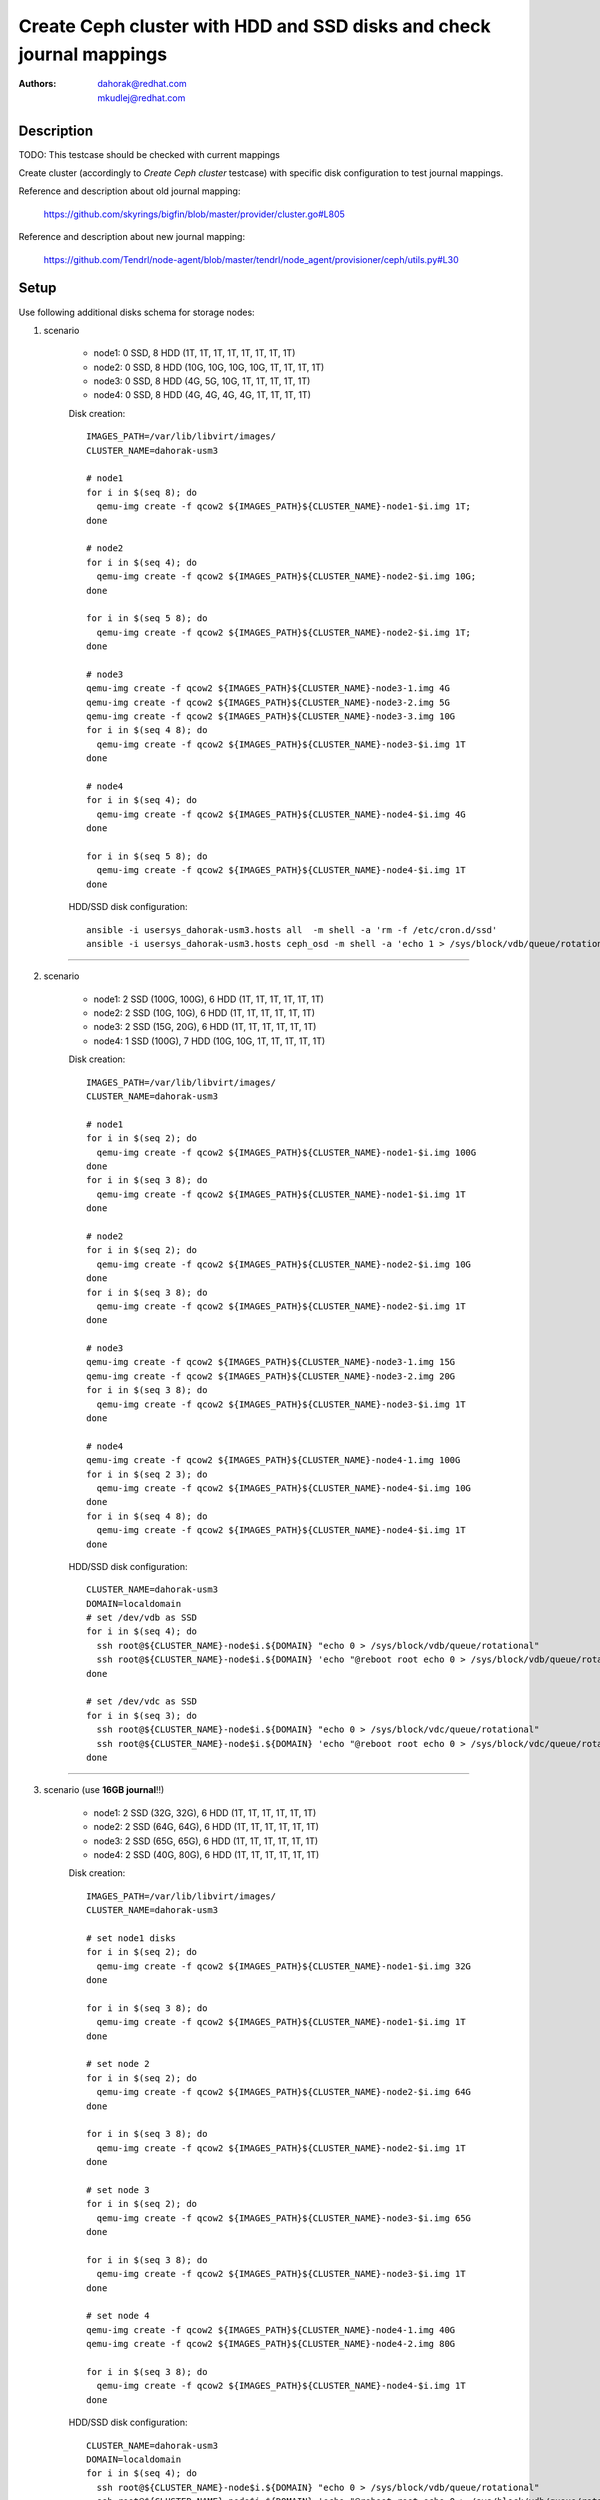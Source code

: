 Create Ceph cluster with HDD and SSD disks and check journal mappings
***********************************************************************

:authors:
          - dahorak@redhat.com
          - mkudlej@redhat.com

Description
===========

TODO: This testcase should be checked with current mappings

Create cluster (accordingly to *Create Ceph cluster* testcase)
with specific disk configuration to test journal mappings.

Reference and description about old journal mapping:

    https://github.com/skyrings/bigfin/blob/master/provider/cluster.go#L805

Reference and description about new journal mapping:

    https://github.com/Tendrl/node-agent/blob/master/tendrl/node_agent/provisioner/ceph/utils.py#L30

Setup
=====

Use following additional disks schema for storage nodes:

1. scenario

    - node1: 0 SSD,  8 HDD (1T, 1T, 1T, 1T, 1T, 1T, 1T, 1T)
    - node2: 0 SSD,  8 HDD (10G, 10G, 10G, 10G, 1T, 1T, 1T, 1T)
    - node3: 0 SSD,  8 HDD (4G, 5G, 10G, 1T, 1T, 1T, 1T, 1T)
    - node4: 0 SSD,  8 HDD (4G, 4G, 4G, 4G, 1T, 1T, 1T, 1T)

    Disk creation:
    ::

        IMAGES_PATH=/var/lib/libvirt/images/
        CLUSTER_NAME=dahorak-usm3
        
        # node1
        for i in $(seq 8); do 
          qemu-img create -f qcow2 ${IMAGES_PATH}${CLUSTER_NAME}-node1-$i.img 1T;
        done
          
        # node2
        for i in $(seq 4); do 
          qemu-img create -f qcow2 ${IMAGES_PATH}${CLUSTER_NAME}-node2-$i.img 10G;
        done
        
        for i in $(seq 5 8); do 
          qemu-img create -f qcow2 ${IMAGES_PATH}${CLUSTER_NAME}-node2-$i.img 1T;
        done

        # node3
        qemu-img create -f qcow2 ${IMAGES_PATH}${CLUSTER_NAME}-node3-1.img 4G
        qemu-img create -f qcow2 ${IMAGES_PATH}${CLUSTER_NAME}-node3-2.img 5G
        qemu-img create -f qcow2 ${IMAGES_PATH}${CLUSTER_NAME}-node3-3.img 10G
        for i in $(seq 4 8); do 
          qemu-img create -f qcow2 ${IMAGES_PATH}${CLUSTER_NAME}-node3-$i.img 1T
        done
       
        # node4 
        for i in $(seq 4); do 
          qemu-img create -f qcow2 ${IMAGES_PATH}${CLUSTER_NAME}-node4-$i.img 4G
        done

        for i in $(seq 5 8); do 
          qemu-img create -f qcow2 ${IMAGES_PATH}${CLUSTER_NAME}-node4-$i.img 1T
        done

    HDD/SSD disk configuration:
    ::

        ansible -i usersys_dahorak-usm3.hosts all  -m shell -a 'rm -f /etc/cron.d/ssd'
        ansible -i usersys_dahorak-usm3.hosts ceph_osd -m shell -a 'echo 1 > /sys/block/vdb/queue/rotational'

--------------------------

2. scenario

    - node1: 2 SSD (100G, 100G), 6 HDD (1T, 1T, 1T, 1T, 1T, 1T)
    - node2: 2 SSD (10G, 10G), 6 HDD (1T, 1T, 1T, 1T, 1T, 1T)
    - node3: 2 SSD (15G, 20G), 6 HDD (1T, 1T, 1T, 1T, 1T, 1T)
    - node4: 1 SSD (100G), 7 HDD (10G, 10G, 1T, 1T, 1T, 1T, 1T)

    Disk creation:
    ::

        IMAGES_PATH=/var/lib/libvirt/images/
        CLUSTER_NAME=dahorak-usm3
        
        # node1
        for i in $(seq 2); do 
          qemu-img create -f qcow2 ${IMAGES_PATH}${CLUSTER_NAME}-node1-$i.img 100G
        done
        for i in $(seq 3 8); do 
          qemu-img create -f qcow2 ${IMAGES_PATH}${CLUSTER_NAME}-node1-$i.img 1T
        done

        # node2
        for i in $(seq 2); do 
          qemu-img create -f qcow2 ${IMAGES_PATH}${CLUSTER_NAME}-node2-$i.img 10G
        done
        for i in $(seq 3 8); do 
          qemu-img create -f qcow2 ${IMAGES_PATH}${CLUSTER_NAME}-node2-$i.img 1T
        done

        # node3
        qemu-img create -f qcow2 ${IMAGES_PATH}${CLUSTER_NAME}-node3-1.img 15G
        qemu-img create -f qcow2 ${IMAGES_PATH}${CLUSTER_NAME}-node3-2.img 20G
        for i in $(seq 3 8); do 
          qemu-img create -f qcow2 ${IMAGES_PATH}${CLUSTER_NAME}-node3-$i.img 1T
        done

        # node4
        qemu-img create -f qcow2 ${IMAGES_PATH}${CLUSTER_NAME}-node4-1.img 100G
        for i in $(seq 2 3); do 
          qemu-img create -f qcow2 ${IMAGES_PATH}${CLUSTER_NAME}-node4-$i.img 10G
        done
        for i in $(seq 4 8); do 
          qemu-img create -f qcow2 ${IMAGES_PATH}${CLUSTER_NAME}-node4-$i.img 1T
        done

    HDD/SSD disk configuration:
    ::

        CLUSTER_NAME=dahorak-usm3
        DOMAIN=localdomain
        # set /dev/vdb as SSD
        for i in $(seq 4); do
          ssh root@${CLUSTER_NAME}-node$i.${DOMAIN} "echo 0 > /sys/block/vdb/queue/rotational"
          ssh root@${CLUSTER_NAME}-node$i.${DOMAIN} 'echo "@reboot root echo 0 > /sys/block/vdb/queue/rotational" > /etc/cron.d/ssd'
        done

        # set /dev/vdc as SSD
        for i in $(seq 3); do
          ssh root@${CLUSTER_NAME}-node$i.${DOMAIN} "echo 0 > /sys/block/vdc/queue/rotational"
          ssh root@${CLUSTER_NAME}-node$i.${DOMAIN} 'echo "@reboot root echo 0 > /sys/block/vdc/queue/rotational" >> /etc/cron.d/ssd'
        done
        
--------------------------

3. scenario (use **16GB journal**!!)

    - node1: 2 SSD (32G, 32G), 6 HDD (1T, 1T, 1T, 1T, 1T, 1T)
    - node2: 2 SSD (64G, 64G), 6 HDD (1T, 1T, 1T, 1T, 1T, 1T)
    - node3: 2 SSD (65G, 65G), 6 HDD (1T, 1T, 1T, 1T, 1T, 1T)
    - node4: 2 SSD (40G, 80G), 6 HDD (1T, 1T, 1T, 1T, 1T, 1T)

    Disk creation:
    ::

        IMAGES_PATH=/var/lib/libvirt/images/
        CLUSTER_NAME=dahorak-usm3
        
        # set node1 disks
        for i in $(seq 2); do
          qemu-img create -f qcow2 ${IMAGES_PATH}${CLUSTER_NAME}-node1-$i.img 32G
        done
        
        for i in $(seq 3 8); do
          qemu-img create -f qcow2 ${IMAGES_PATH}${CLUSTER_NAME}-node1-$i.img 1T
        done
        
        # set node 2
        for i in $(seq 2); do
          qemu-img create -f qcow2 ${IMAGES_PATH}${CLUSTER_NAME}-node2-$i.img 64G
        done
        
        for i in $(seq 3 8); do
          qemu-img create -f qcow2 ${IMAGES_PATH}${CLUSTER_NAME}-node2-$i.img 1T
        done
        
        # set node 3
        for i in $(seq 2); do
          qemu-img create -f qcow2 ${IMAGES_PATH}${CLUSTER_NAME}-node3-$i.img 65G
        done
        
        for i in $(seq 3 8); do
          qemu-img create -f qcow2 ${IMAGES_PATH}${CLUSTER_NAME}-node3-$i.img 1T
        done
        
        # set node 4
        qemu-img create -f qcow2 ${IMAGES_PATH}${CLUSTER_NAME}-node4-1.img 40G
        qemu-img create -f qcow2 ${IMAGES_PATH}${CLUSTER_NAME}-node4-2.img 80G
        
        for i in $(seq 3 8); do
          qemu-img create -f qcow2 ${IMAGES_PATH}${CLUSTER_NAME}-node4-$i.img 1T
        done

    HDD/SSD disk configuration:
    ::

        CLUSTER_NAME=dahorak-usm3
        DOMAIN=localdomain
        for i in $(seq 4); do
          ssh root@${CLUSTER_NAME}-node$i.${DOMAIN} "echo 0 > /sys/block/vdb/queue/rotational"
          ssh root@${CLUSTER_NAME}-node$i.${DOMAIN} 'echo "@reboot root echo 0 > /sys/block/vdb/queue/rotational" > /etc/cron.d/ssd'
          ssh root@${CLUSTER_NAME}-node$i.${DOMAIN} "echo 0 > /sys/block/vdc/queue/rotational"
          ssh root@${CLUSTER_NAME}-node$i.${DOMAIN} 'echo "@reboot root echo 0 > /sys/block/vdc/queue/rotational" > /etc/cron.d/ssd'
        done
        
--------------------------

4. scenario

    - node1: 8 SSD (1T, 1T, 1T, 1T, 1T, 1T, 1T, 1T), 0 HDD
    - node2: 8 SSD (100G, 100G, 1T, 1T, 1T, 1T, 1T, 1T), 0 HDD
    - node3: 8 SSD (11G, 11G, 11G, 1T, 1T, 1T, 1T, 1T), 0 HDD
    - node4: 8 SSD (6G, 11G, 16G, 100G, 1T, 1T, 1T, 1T), 0 HDD

    Disk creation:
    ::

        IMAGES_PATH=/var/lib/libvirt/images/
        CLUSTER_NAME=dahorak-usm3
        
        # set disks for node1
        for i in $(seq 8); do
          qemu-img create -f qcow2 ${IMAGES_PATH}${CLUSTER_NAME}-node1-$i.img 1T
        done
        
        # set disks for node2
        for i in $(seq 2); do
          qemu-img create -f qcow2 ${IMAGES_PATH}${CLUSTER_NAME}-node2-$i.img 100G
        done

        for i in $(seq 3 8); do
          qemu-img create -f qcow2 ${IMAGES_PATH}${CLUSTER_NAME}-node2-$i.img 1T
        done

        # set disks for node3
        for i in $(seq 3); do
          qemu-img create -f qcow2 ${IMAGES_PATH}${CLUSTER_NAME}-node3-$.img 11G
        done 
        
        for i in $(seq 4 8); do
          qemu-img create -f qcow2 ${IMAGES_PATH}${CLUSTER_NAME}-node3-$i.img 1T
        done

        # set disks for node4
        qemu-img create -f qcow2 ${IMAGES_PATH}${CLUSTER_NAME}-node4-1.img 6G
        qemu-img create -f qcow2 ${IMAGES_PATH}${CLUSTER_NAME}-node4-2.img 11G
        qemu-img create -f qcow2 ${IMAGES_PATH}${CLUSTER_NAME}-node4-3.img 16G
        qemu-img create -f qcow2 ${IMAGES_PATH}${CLUSTER_NAME}-node4-4.img 100G

        for i in $(seq 5 8); do
          qemu-img create -f qcow2 ${IMAGES_PATH}${CLUSTER_NAME}-node4-$i.img 1T
        done

    HDD/SSD disk configuration:
    ::

        ansible -i usersys_dahorak-usm3.hosts all  -m shell -a 'rm -f /etc/cron.d/ssd'
        for dev in vd{b..i}; do
          ansible -i usersys_dahorak-usm3.hosts ceph_osd -m shell -a "echo 0 > /sys/block/${dev}/queue/rotational"
          ansible -i usersys_dahorak-usm3.hosts ceph_osd -m shell -a "echo '@reboot root echo 0 > /sys/block/${dev}/queue/rotational' >> /etc/cron.d/ssd"
        done



Root/system disk is not counted in the number of mentioned disks!

--------------------------

.. note:: TODO

    Add details about SSD simulation (virtual disk geometry, virtual block
    size, physical block size, speed, ....).

    Evaluate which test cases should be tested with such SSD disk.

    See also:

        - :RHBZ:`1334344` OSDs and journal "randomly" and absurdly distributed across available disks
        - :RHBZ:`1356876` Skying wants to create journal partition on disk with not enough space
        - :RHBZ:`1358627` Properly created OSD not synced and visible in USM

Test Steps
==========

.. test_step:: 1

    Prepare cluster with 4 OSD nodes and 8 spare disks on each OSD node.

    Disks should be created accordingly to schema for the first, second or third scenario in Setup section (part *Disk creation*).

    The commands should be launched from the hypervisor server after proper modification!

.. test_result:: 1

    Check the created disks (especially the disk sizes).

    ::

        IMAGES_PATH=/var/lib/libvirt/images/
        CLUSTER_NAME=dahorak-usm3
        for node in node{1..4}; do
          for disk in {1..8}; do
            echo "== ${node}-${disk} ====================================="
            qemu-img info ${IMAGES_PATH}${CLUSTER_NAME}-${node}-${disk}.img
          done
        done

.. test_step:: 2

    Run *Cluster create* job for the cluster, do not run *Cluster install* (RUN_CLUSTER_INSTALL=False).

    Download inventory file from the job *Workspace* (e.g. ``usersys_dahorak-usm3.hosts``)

    Try to ping all the nodes via ansible:
    ::

        ansible -i usersys_dahorak-usm3.hosts all -m ping

.. test_result:: 2

    Bunch of nodes for the cluster should be prepared and available.

    You should be able to succesfully ping all machines.

.. test_step:: 3

    Configure the particular disks to behave as SSD or HDD accordingly to the Setup section (part *HDD/SSD disk configuration*).

    ::

        ansible -i usersys_dahorak-usm3.hosts ceph_osd -m shell -a 'cat /sys/block/vd*/queue/rotational'

    - SSD means ``0`` in ``/sys/block/vdX/queue/rotational``.
    - HDD means ``1`` in ``/sys/block/vdX/queue/rotational``.

.. test_result:: 3

    Check that the HDD/SSD configuration match the desired schema.

.. test_step:: 4

    Run *Cluster install* job and when finish, follow test steps from *Create cluster* testcase and install and configure
    Ceph cluster via Tendrl web UI.

    Use 5GB journal size.

.. test_result:: 4

    Check the mapping of journal.

    1. scenario

        - node1: 0 SSD,  8 HDD (1T, 1T, 1T, 1T, 1T, 1T, 1T, 1T)
          4 OSDs created (randomly spread across all the available disks - :RHBZ:`1334344`)
        - node2: 0 SSD,  8 HDD (10G, 10G, 10G, 10G, 1T, 1T, 1T, 1T)
          4 OSDs created (``vdb,vdc,vdd,vde`` used as journal, ``vdf,vdg,vdh,vdi`` used for data, also not sorted - :RHBZ:`1334344`)
        - node3: 0 SSD,  8 HDD (4G, 5G, 10G, 1T, 1T, 1T, 1T, 1T)
          2 OSDs created (creation of 2 OSDs fails because of journal creation from 4GB and 5GB disks fails - :RHBZ:`1356876`)
        - node4: 0 SSD,  8 HDD (4G, 4G, 4G, 4G, 1T, 1T, 1T, 1T)
          no OSD created (creation of any journal fails because of not enough space on 4GB disks - :RHBZ:`1356876`)

    2. scenario

        - node1: 2 SSD (100G, 100G), 6 HDD (1T, 1T, 1T, 1T, 1T, 1T)
          6 OSDs created from 1TB disks, journal on 100GB disks (one used for 4 OSDs, second for 2 OSDs)
        - node2: 2 SSD (10G, 10G), 6 HDD (1T, 1T, 1T, 1T, 1T, 1T)
          TODO: what should be the correct result?
          CURRENT STATE: created 3 OSDs one journal peer SSD, one journal on HDD,
          creation of 2 OSD failed because of 10GB SSD is too small for 2x5GB journal
        - node3: 2 SSD (15G, 20G), 6 HDD (1T, 1T, 1T, 1T, 1T, 1T)
          TODO: what should be the correct result?
          CURRENT STATE: created 5 OSDs, two journals on 15GB SSD, 3 journals on 20GB SSD,
          creation of one OSD failed because of 15GB SSD is too small for 3x5GB journal
        - node4: 1 SSD (100G), 7 HDD (10G, 10G, 1T, 1T, 1T, 1T, 1T)
          created 5 OSDs, journal for 4 OSDs on the SSD disk, journal for one OSD on HDD
          one HDD left untouched because of no available disk for journal

    3. scenario (used **16GB journal**)

        - node1: 2 SSD (32G, 32G), 6 HDD (1T, 1T, 1T, 1T, 1T, 1T)
          TODO: what should be the correct result?
          CURRENT STATE: created 3 OSDs, 1 journal peer 1 SSD, 1 journal on HDD,
          creation of 2 OSDs failed because of 32GB SSD is too small for 2x16GB journal
        - node2: 2 SSD (64G, 64G), 6 HDD (1T, 1T, 1T, 1T, 1T, 1T)
          TODO: what should be the correct result?
          CURRENT STATE: created 5 OSDs, 3 journals on first SSD, 2 journas on second SSD,
          creation of 1 OSD failed because of 64GB SSD is too small for 4x16GB journal
        - node3: 2 SSD (65G, 65G), 6 HDD (1T, 1T, 1T, 1T, 1T, 1T)
          6 OSDs created, 4 journals on one SSD, 2 journals on the second
        - node4: 2 SSD (40G, 80G), 6 HDD (1T, 1T, 1T, 1T, 1T, 1T)
          6 OSDs created, 4 journals on 80GB SSD, 2 journals on 40GB SSD


    4. scenario

        - node1: 8 SSD (1T, 1T, 1T, 1T, 1T, 1T, 1T, 1T), 0 HDD
          6 OSDs created (OSDs and journals randomly spread across all the available disks - :RHBZ:`1334344`)
        - node2: 8 SSD (100G, 100G, 1T, 1T, 1T, 1T, 1T, 1T), 0 HDD
          6 OSDs created (journals on the 100G disks)
        - node3: 8 SSD (11G, 11G, 11G, 1T, 1T, 1T, 1T, 1T), 0 HDD
          5 OSDs created (journals on the 11G disks) - :RHBZ:`1358627`
        - node4: 8 SSD (6G, 11G, 16G, 100G, 1T, 1T, 1T, 1T), 0 HDD
          5 OSDs created (journals on the 6G, 11G and 16G disks) - :RHBZ:`1358627`


Teardown
========

Recreate OSD disks to some reasonable default (2x256G and 6x1T for each node)

::

    IMAGES_PATH=/var/lib/libvirt/images/
    CLUSTER_NAME=dahorak-usm3
    for node in node{1..4}; do
      for disk in {1..2}; do
        qemu-img create -f qcow2 ${IMAGES_PATH}${CLUSTER_NAME}-${node}-${disk}.img 256G
      done
      for disk in {3..8}; do
        qemu-img create -f qcow2 ${IMAGES_PATH}${CLUSTER_NAME}-${node}-${disk}.img 1T
      done
    done

